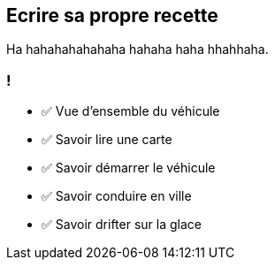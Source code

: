 
== Ecrire sa propre recette

[.fragment]
Ha hahahahahahaha hahaha haha hhahhaha.

[.lesson]
=== !

- ✅ Vue d'ensemble du véhicule
- ✅ Savoir lire une carte
- ✅ Savoir démarrer le véhicule
- ✅ Savoir conduire en ville
- ✅ Savoir drifter sur la glace

